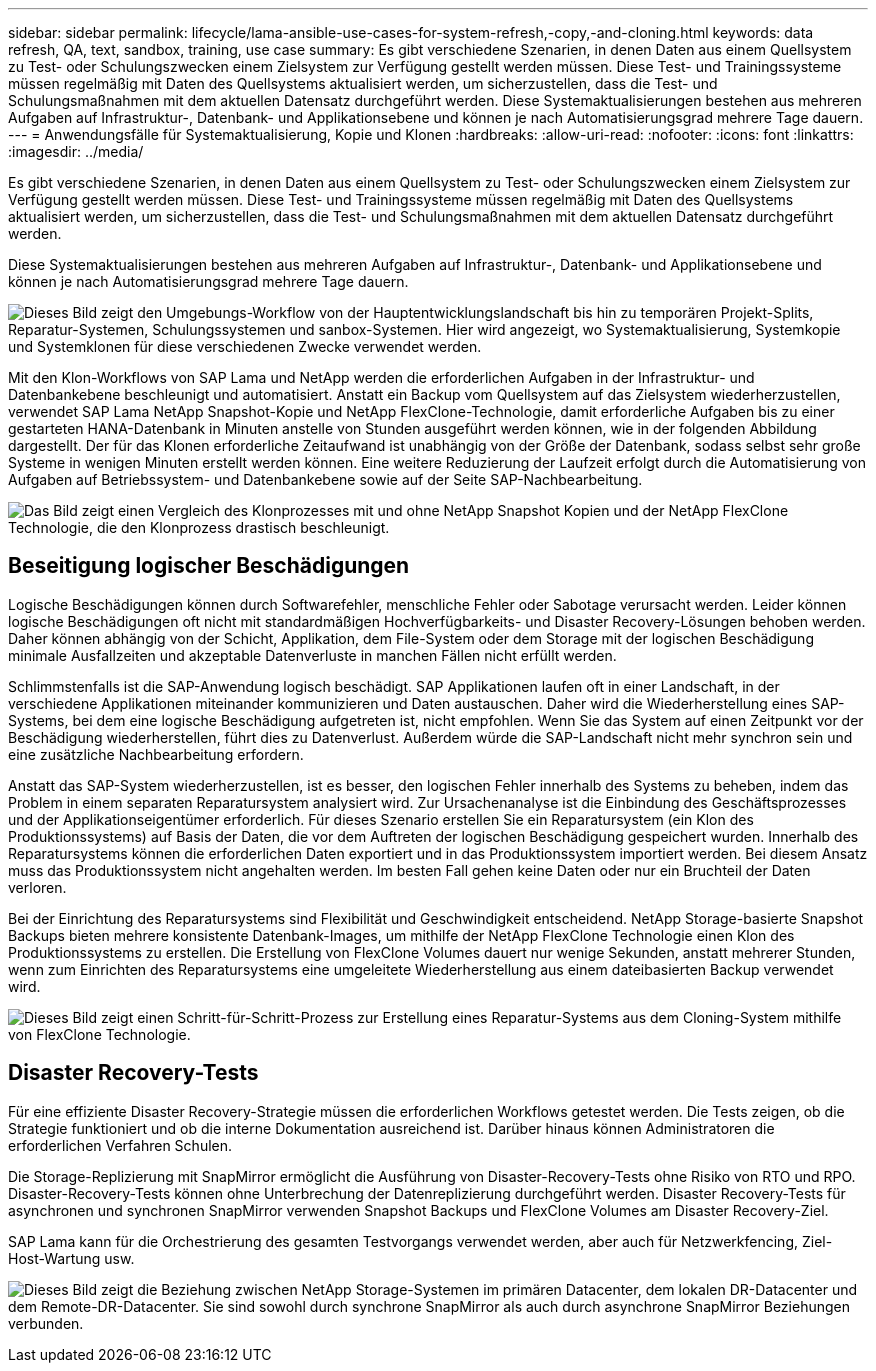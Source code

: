 ---
sidebar: sidebar 
permalink: lifecycle/lama-ansible-use-cases-for-system-refresh,-copy,-and-cloning.html 
keywords: data refresh, QA, text, sandbox, training, use case 
summary: Es gibt verschiedene Szenarien, in denen Daten aus einem Quellsystem zu Test- oder Schulungszwecken einem Zielsystem zur Verfügung gestellt werden müssen. Diese Test- und Trainingssysteme müssen regelmäßig mit Daten des Quellsystems aktualisiert werden, um sicherzustellen, dass die Test- und Schulungsmaßnahmen mit dem aktuellen Datensatz durchgeführt werden. Diese Systemaktualisierungen bestehen aus mehreren Aufgaben auf Infrastruktur-, Datenbank- und Applikationsebene und können je nach Automatisierungsgrad mehrere Tage dauern. 
---
= Anwendungsfälle für Systemaktualisierung, Kopie und Klonen
:hardbreaks:
:allow-uri-read: 
:nofooter: 
:icons: font
:linkattrs: 
:imagesdir: ../media/


[role="lead"]
Es gibt verschiedene Szenarien, in denen Daten aus einem Quellsystem zu Test- oder Schulungszwecken einem Zielsystem zur Verfügung gestellt werden müssen. Diese Test- und Trainingssysteme müssen regelmäßig mit Daten des Quellsystems aktualisiert werden, um sicherzustellen, dass die Test- und Schulungsmaßnahmen mit dem aktuellen Datensatz durchgeführt werden.

Diese Systemaktualisierungen bestehen aus mehreren Aufgaben auf Infrastruktur-, Datenbank- und Applikationsebene und können je nach Automatisierungsgrad mehrere Tage dauern.

image:lama-ansible-image2.png["Dieses Bild zeigt den Umgebungs-Workflow von der Hauptentwicklungslandschaft bis hin zu temporären Projekt-Splits, Reparatur-Systemen, Schulungssystemen und sanbox-Systemen. Hier wird angezeigt, wo Systemaktualisierung, Systemkopie und Systemklonen für diese verschiedenen Zwecke verwendet werden."]

Mit den Klon-Workflows von SAP Lama und NetApp werden die erforderlichen Aufgaben in der Infrastruktur- und Datenbankebene beschleunigt und automatisiert. Anstatt ein Backup vom Quellsystem auf das Zielsystem wiederherzustellen, verwendet SAP Lama NetApp Snapshot-Kopie und NetApp FlexClone-Technologie, damit erforderliche Aufgaben bis zu einer gestarteten HANA-Datenbank in Minuten anstelle von Stunden ausgeführt werden können, wie in der folgenden Abbildung dargestellt. Der für das Klonen erforderliche Zeitaufwand ist unabhängig von der Größe der Datenbank, sodass selbst sehr große Systeme in wenigen Minuten erstellt werden können. Eine weitere Reduzierung der Laufzeit erfolgt durch die Automatisierung von Aufgaben auf Betriebssystem- und Datenbankebene sowie auf der Seite SAP-Nachbearbeitung.

image:lama-ansible-image3.png["Das Bild zeigt einen Vergleich des Klonprozesses mit und ohne NetApp Snapshot Kopien und der NetApp FlexClone Technologie, die den Klonprozess drastisch beschleunigt."]



== Beseitigung logischer Beschädigungen

Logische Beschädigungen können durch Softwarefehler, menschliche Fehler oder Sabotage verursacht werden. Leider können logische Beschädigungen oft nicht mit standardmäßigen Hochverfügbarkeits- und Disaster Recovery-Lösungen behoben werden. Daher können abhängig von der Schicht, Applikation, dem File-System oder dem Storage mit der logischen Beschädigung minimale Ausfallzeiten und akzeptable Datenverluste in manchen Fällen nicht erfüllt werden.

Schlimmstenfalls ist die SAP-Anwendung logisch beschädigt. SAP Applikationen laufen oft in einer Landschaft, in der verschiedene Applikationen miteinander kommunizieren und Daten austauschen. Daher wird die Wiederherstellung eines SAP-Systems, bei dem eine logische Beschädigung aufgetreten ist, nicht empfohlen. Wenn Sie das System auf einen Zeitpunkt vor der Beschädigung wiederherstellen, führt dies zu Datenverlust. Außerdem würde die SAP-Landschaft nicht mehr synchron sein und eine zusätzliche Nachbearbeitung erfordern.

Anstatt das SAP-System wiederherzustellen, ist es besser, den logischen Fehler innerhalb des Systems zu beheben, indem das Problem in einem separaten Reparatursystem analysiert wird. Zur Ursachenanalyse ist die Einbindung des Geschäftsprozesses und der Applikationseigentümer erforderlich. Für dieses Szenario erstellen Sie ein Reparatursystem (ein Klon des Produktionssystems) auf Basis der Daten, die vor dem Auftreten der logischen Beschädigung gespeichert wurden. Innerhalb des Reparatursystems können die erforderlichen Daten exportiert und in das Produktionssystem importiert werden. Bei diesem Ansatz muss das Produktionssystem nicht angehalten werden. Im besten Fall gehen keine Daten oder nur ein Bruchteil der Daten verloren.

Bei der Einrichtung des Reparatursystems sind Flexibilität und Geschwindigkeit entscheidend. NetApp Storage-basierte Snapshot Backups bieten mehrere konsistente Datenbank-Images, um mithilfe der NetApp FlexClone Technologie einen Klon des Produktionssystems zu erstellen. Die Erstellung von FlexClone Volumes dauert nur wenige Sekunden, anstatt mehrerer Stunden, wenn zum Einrichten des Reparatursystems eine umgeleitete Wiederherstellung aus einem dateibasierten Backup verwendet wird.

image:lama-ansible-image4.png["Dieses Bild zeigt einen Schritt-für-Schritt-Prozess zur Erstellung eines Reparatur-Systems aus dem Cloning-System mithilfe von FlexClone Technologie."]



== Disaster Recovery-Tests

Für eine effiziente Disaster Recovery-Strategie müssen die erforderlichen Workflows getestet werden. Die Tests zeigen, ob die Strategie funktioniert und ob die interne Dokumentation ausreichend ist. Darüber hinaus können Administratoren die erforderlichen Verfahren Schulen.

Die Storage-Replizierung mit SnapMirror ermöglicht die Ausführung von Disaster-Recovery-Tests ohne Risiko von RTO und RPO. Disaster-Recovery-Tests können ohne Unterbrechung der Datenreplizierung durchgeführt werden. Disaster Recovery-Tests für asynchronen und synchronen SnapMirror verwenden Snapshot Backups und FlexClone Volumes am Disaster Recovery-Ziel.

SAP Lama kann für die Orchestrierung des gesamten Testvorgangs verwendet werden, aber auch für Netzwerkfencing, Ziel-Host-Wartung usw.

image:lama-ansible-image5.png["Dieses Bild zeigt die Beziehung zwischen NetApp Storage-Systemen im primären Datacenter, dem lokalen DR-Datacenter und dem Remote-DR-Datacenter. Sie sind sowohl durch synchrone SnapMirror als auch durch asynchrone SnapMirror Beziehungen verbunden."]

